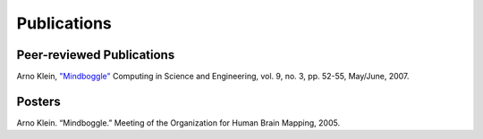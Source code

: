 ============
Publications
============

Peer-reviewed Publications
--------------------------

Arno Klein, `"Mindboggle" <http://>`_
Computing in Science and Engineering, vol. 9, no. 3, pp. 52-55, May/June, 2007. 

Posters
-------

Arno Klein. “Mindboggle.” Meeting of the
Organization for Human Brain Mapping, 2005.

